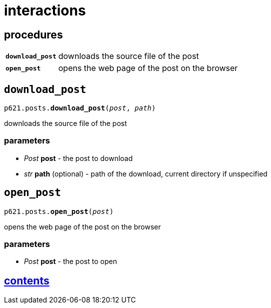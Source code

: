 = interactions

== procedures

[cols='1,5']
|===
|`*download_post*`
|downloads the source file of the post

|`*open_post*`
|opens the web page of the post on the browser
|===


== `download_post`

`p621.posts.*download_post*(_post_, _path_)`

downloads the source file of the post

=== parameters

- _Post_ *post* - the post to download
- _str_ *path* (optional) - path of the download, current directory if unspecified


== `open_post`

`p621.posts.*open_post*(_post_)`

opens the web page of the post on the browser

=== parameters

- _Post_ *post* - the post to open


== link:../../contents.adoc[contents]